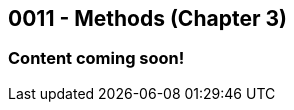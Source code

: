 :imagesdir: images
:sourcedir: source
// The following corrects the directories if this is included in the index file.
ifeval::["{docname}" == "index"]
:imagesdir: chapter-3-methods/images
:sourcedir: chapter-3-methods/source
endif::[]

== 0011 - Methods (Chapter 3)

=== Content coming soon!

// === What's the Point?
// * 

// ''''

// [.Check Your Learning]
// ****
// Can you answer these questions?
// 1. 
// 2. 
// ****
